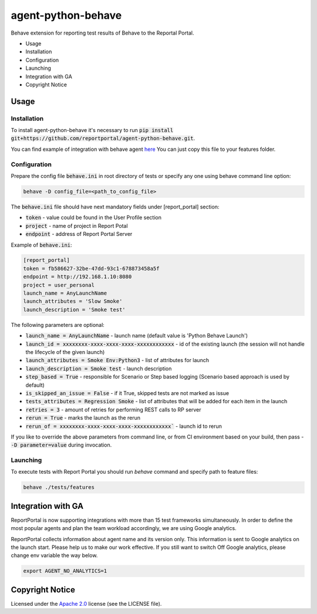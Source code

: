 ===================
agent-python-behave
===================

.. image:: https://codecov.io/gh/reportportal/agent-python-behave/branch/master/graph/badge.svg
    :target: https://codecov.io/gh/reportportal/agent-python-behave

Behave extension for reporting test results of Behave to the Reportal Portal.

* Usage
* Installation
* Configuration
* Launching
* Integration with GA
* Copyright Notice

Usage
-----

Installation
~~~~~~~~~~~~

To install agent-python-behave it's necessary to run :code:`pip install git+https://github.com/reportportal/agent-python-behave.git`.

You can find example of integration with behave agent `here <https://github.com/reportportal/agent-python-behave/blob/master/tests/features/environment.py>`_
You can just copy this file to your features folder.


Configuration
~~~~~~~~~~~~~

Prepare the config file :code:`behave.ini` in root directory of tests or specify
any one using behave command line option:

.. code-block:: bash

    behave -D config_file=<path_to_config_file>


The :code:`behave.ini` file should have next mandatory fields under [report_portal] section:

- :code:`token` - value could be found in the User Profile section
- :code:`project` - name of project in Report Potal
- :code:`endpoint` - address of Report Portal Server

Example of :code:`behave.ini`:

.. code-block:: text

    [report_portal]
    token = fb586627-32be-47dd-93c1-678873458a5f
    endpoint = http://192.168.1.10:8080
    project = user_personal
    launch_name = AnyLaunchName
    launch_attributes = 'Slow Smoke'
    launch_description = 'Smoke test'

The following parameters are optional:

- :code:`launch_name = AnyLaunchName` - launch name (default value is 'Python Behave Launch')
- :code:`launch_id = xxxxxxxx-xxxx-xxxx-xxxx-xxxxxxxxxxxx` - id of the existing launch (the session will not handle the lifecycle of the given launch)
- :code:`launch_attributes = Smoke Env:Python3` - list of attributes for launch
- :code:`launch_description = Smoke test` - launch description
- :code:`step_based = True` - responsible for Scenario or Step based logging (Scenario based approach is used by default)
- :code:`is_skipped_an_issue = False` - if it True, skipped tests are not marked as issue
- :code:`tests_attributes = Regression Smoke` - list of attributes that will be added for each item in the launch
- :code:`retries = 3` - amount of retries for performing REST calls to RP server
- :code:`rerun = True` - marks the launch as the rerun
- :code:`rerun_of = xxxxxxxx-xxxx-xxxx-xxxx-xxxxxxxxxxxx`` - launch id to rerun


If you like to override the above parameters from command line, or from CI environment based on your build, then pass
- :code:`-D parameter=value` during invocation.


Launching
~~~~~~~~~
To execute tests with Report Portal you should run `behave` command and specify path to feature files:

.. code-block:: bash

    behave ./tests/features


Integration with GA
-------------------
ReportPortal is now supporting integrations with more than 15 test frameworks simultaneously. In order to define the most popular agents and plan the team workload accordingly, we are using Google analytics.

ReportPortal collects information about agent name and its version only. This information is sent to Google analytics on the launch start. Please help us to make our work effective.
If you still want to switch Off Google analytics, please change env variable the way below.

.. code-block:: bash

    export AGENT_NO_ANALYTICS=1


Copyright Notice
----------------
..  Copyright Notice:  https://github.com/reportportal/agent-python-behave#copyright-notice

Licensed under the `Apache 2.0`_ license (see the LICENSE file).

.. _Apache 2.0:  https://www.apache.org/licenses/LICENSE-2.0

